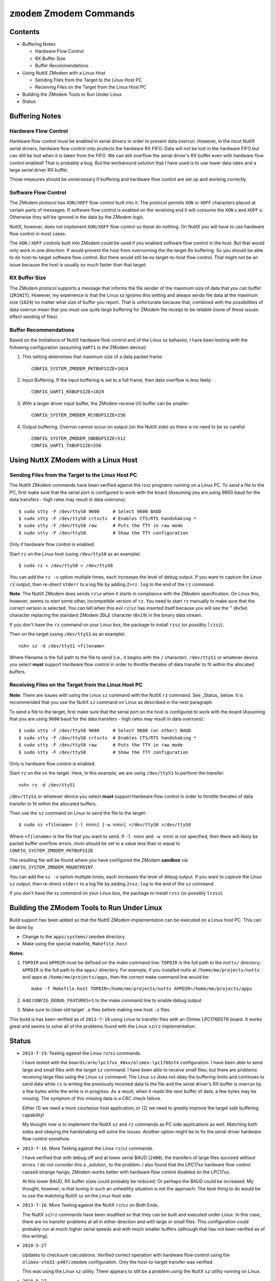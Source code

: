==========================
``zmodem`` Zmodem Commands
==========================

Contents
--------

- Buffering Notes

  * Hardware Flow Control
  * RX Buffer Size
  * Buffer Recommendations

- Using NuttX ZModem with a Linux Host

  * Sending Files from the Target to the Linux Host PC
  * Receiving Files on the Target from the Linux Host PC

- Building the ZModem Tools to Run Under Linux

- Status

Buffering Notes
---------------

Hardware Flow Control
~~~~~~~~~~~~~~~~~~~~~

Hardware flow control must be enabled in serial drivers in order to prevent data
overrun. However, in the most NuttX serial drivers, hardware flow control only
protects the hardware RX FIFO: Data will not be lost in the hardware FIFO but
can still be lost when it is taken from the FIFO. We can still overflow the
serial driver's RX buffer even with hardware flow control enabled! That is
probably a bug. But the workaround solution that I have used is to use lower
data rates and a large serial driver RX buffer.

Those measures should be unnecessary if buffering and hardware flow control are
set up and working correctly.

Software Flow Control
~~~~~~~~~~~~~~~~~~~~~

The ZModem protocol has ``XON/XOFF`` flow control built into it. The protocol
permits ``XON`` or ``XOFF`` characters placed at certain parts of messages. If
software flow control is enabled on the receiving end it will consume the ``XON`` s
and ``XOFF`` s. Otherwise they will be ignored in the data by the ZModem logic.

NuttX, however, does not implement ``XON/XOFF`` flow control so these do nothing.
On NuttX you will have to use hardware flow control in most cases.

The ``XON`` / ``XOFF`` controls built into ZModem could be used if you enabled
software flow control in the host. But that would only work in one direction: If
would prevent the host from overrunning the the target Rx buffering. So you
should be able to do host-to-target software flow control. But there would still
be no target-to-host flow control. That might not be an issue because the host
is usually so much faster than that target.

RX Buffer Size
~~~~~~~~~~~~~~

The ZModem protocol supports a message that informs the file sender of the
maximum size of data that you can buffer (``ZRINIT``). However, my experience is
that the Linux sz ignores this setting and always sends file data at the maximum
size (``1024``) no matter what size of buffer you report. That is unfortunate
because that, combined with the possibilities of data overrun mean that you must
use quite large buffering for ZModem file receipt to be reliable (none of these
issues effect sending of files).

Buffer Recommendations
~~~~~~~~~~~~~~~~~~~~~~

Based on the limitations of NuttX hardware flow control and of the Linux sz
behavior, I have been testing with the following configuration (assuming ``UART1``
is the ZModem device):

1) This setting determines that maximum size of a data packet frame::

     CONFIG_SYSTEM_ZMODEM_PKTBUFSIZE=1024

2) Input Buffering. If the input buffering is set to a full frame, then data
   overflow is less likely::

     CONFIG_UART1_RXBUFSIZE=1024

3) With a larger driver input buffer, the ZModem receive I/O buffer can be
   smaller::

     CONFIG_SYSTEM_ZMODEM_RCVBUFSIZE=256

4) Output buffering. Overrun cannot occur on output (on the NuttX side) so there
   is no need to be so careful::

     CONFIG_SYSTEM_ZMODEM_SNDBUFSIZE=512
     CONFIG_UART1_TXBUFSIZE=256

Using NuttX ZModem with a Linux Host
------------------------------------

Sending Files from the Target to the Linux Host PC
~~~~~~~~~~~~~~~~~~~~~~~~~~~~~~~~~~~~~~~~~~~~~~~~~~

The NuttX ZModem commands have been verified against the rzsz programs running
on a Linux PC. To send a file to the PC, first make sure that the serial port is
configured to work with the board (Assuming you are using 9600 baud for the data
transfers - high rates may result in data overruns)::

  $ sudo stty -F /dev/ttyS0 9600     # Select 9600 BAUD
  $ sudo stty -F /dev/ttyS0 crtscts  # Enables CTS/RTS handshaking *
  $ sudo stty -F /dev/ttyS0 raw      # Puts the TTY in raw mode
  $ sudo stty -F /dev/ttyS0          # Show the TTY configuration

Only if hardware flow control is enabled.

Start ``rz`` on the Linux host (using ``/dev/ttyS0`` as an example)::

  $ sudo rz < /dev/ttyS0 > /dev/ttyS0

You can add the ``rz -v`` option multiple times, each increases the level of debug
output. If you want to capture the Linux ``rz`` output, then re-direct ``stderr`` to
a log file by adding ``2>rz.log`` to the end of the ``rz`` command.

**Note**: The NuttX ZModem does sends ``rz\n`` when it starts in compliance with
the ZModem specification. On Linux this, however, seems to start some other,
incompatible version of ``rz``. You need to start ``rz`` manually to make sure that
the correct version is selected. You can tell when this evil ``rz``/``sz`` has
inserted itself because you will see the ``^`` (``0x5e``) character replacing the
standard ZModem ``ZDLE`` character (``0x19``) in the binary data stream.

If you don't have the ``rz`` command on your Linux box, the package to install
``rzsz`` (or possibly ``lrzsz``).

Then on the target (using ``/dev/ttyS1`` as an example)::

  nsh> sz -d /dev/ttyS1 <filename>

Where filename is the full path to the file to send (i.e., it begins with the
``/`` character). ``/dev/ttyS1`` or whatever device you select **must** support
Hardware flow control in order to throttle therates of data transfer to fit
within the allocated buffers.

Receiving Files on the Target from the Linux Host PC
~~~~~~~~~~~~~~~~~~~~~~~~~~~~~~~~~~~~~~~~~~~~~~~~~~~~

**Note**: There are issues with using the Linux ``sz`` command with the NuttX ``rz``
command. See _Status_ below. It is recommended that you use the NuttX ``sz``
command on Linux as described in the next paragraph.

To send a file to the target, first make sure that the serial port on the host
is configured to work with the board (Assuming that you are using ``9600`` baud
for the data transfers - high rates may result in data overruns)::

  $ sudo stty -F /dev/ttyS0 9600     # Select 9600 (or other) BAUD
  $ sudo stty -F /dev/ttyS0 crtscts  # Enables CTS/RTS handshaking *
  $ sudo stty -F /dev/ttyS0 raw      # Puts the TTY in raw mode
  $ sudo stty -F /dev/ttyS0          # Show the TTY configuration

Only is hardware flow control is enabled.

Start ``rz`` on the on the target. Here, in this example, we are using
``/dev/ttyS1`` to perform the transfer::

  nsh> rz -d /dev/ttyS1

``/dev/ttyS1`` or whatever device you select **must** support Hardware flow
control in order to throttle therates of data transfer to fit within the
allocated buffers.

Then use the ``sz`` command on Linux to send the file to the target::

  $ sudo sz <filename> [-l nnnn] [-w nnnn] </dev/ttyS0 >/dev/ttyS0

Where ``<filename>`` is the file that you want to send. If ``-l nnnn`` and ``-w nnnn``
is not specified, then there will likely be packet buffer overflow errors.
``nnnn`` should be set to a value less than or equal to
``CONFIG_SYSTEM_ZMODEM_PKTBUFSIZE``.

The resulting file will be found where you have configured the ZModem
**sandbox** via ``CONFIG_SYSTEM_ZMODEM_MOUNTPOINT``.

You can add the ``sz -v`` option multiple times, each increases the level of debug
output. If you want to capture the Linux ``sz`` output, then re-direct ``stderr`` to
a log file by adding ``2>sz.log`` to the end of the ``sz`` command.

If you don't have the sz command on your Linux box, the package to install
``rzsz`` (or possibly ``lrzsz``).

Building the ZModem Tools to Run Under Linux
--------------------------------------------

Build support has been added so that the NuttX ZModem implementation can be
executed on a Linux host PC. This can be done by

- Change to the ``apps/systems/zmodem`` directory
- Make using the special makefile, ``Makefile.host``

**Notes**:

1. ``TOPDIR`` and ``APPDIR`` must be defined on the make command line: ``TOPDIR`` is
   the full path to the ``nuttx/`` directory; ``APPDIR`` is the full path to the
   ``apps/`` directory. For example, if you installed nuttx at
   ``/home/me/projects/nuttx`` and apps at ``/home/me/projects/apps``, then the
   correct make command line would be::

     make -f Makefile.host TOPDIR=/home/me/projects/nuttx APPDIR=/home/me/projects/apps

2. Add ``CONFIG_DEBUG_FEATURES=1`` to the make command line to enable debug output
3. Make sure to clean old target ``.o`` files before making new host ``.o`` files.

This build is has been verified as of ``2013-7-16`` using Linux to transfer files
with an Olimex LPC1766STK board. It works great and seems to solve all of the
problems found with the Linux ``sz``/``rz`` implementation.

Status
------

- ``2013-7-15``: Testing against the Linux ``rz``/``sz`` commands.

  I have tested with the ``boards/arm/lpc17xx_40xx/olimex-lpc1766stk``
  configuration. I have been able to send large and small files with the target
  ``sz`` command. I have been able to receive small files, but there are problems
  receiving large files using the Linux ``sz`` command: The Linux ``sz`` does not
  obey the buffering limits and continues to send data while ``rz`` is writing the
  previously received data to the file and the serial driver's RX buffer is
  overrun by a few bytes while the write is in progress. As a result, when it
  reads the next buffer of data, a few bytes may be missing. The symptom of this
  missing data is a CRC check failure.

  Either (1) we need a more courteous host application, or (2) we need to
  greatly improve the target side buffering capability!

  My thought now is to implement the NuttX ``sz`` and ``rz`` commands as PC side
  applications as well. Matching both sides and obeying the handshaking will
  solve the issues. Another option might be to fix the serial driver hardware
  flow control somehow.

- ``2013-7-16``. More Testing against the Linux ``rz``/``sz`` commands.

  I have verified that with debug off and at lower serial BAUD (``2400``), the
  transfers of large files succeed without errors. I do not consider this a
  _solution_ to the problem. I also found that the LPC17xx hardware flow control
  caused strange hangs; ZModem works better with hardware flow control disabled
  on the LPC17xx.

  At this lower BAUD, RX buffer sizes could probably be reduced; Or perhaps the
  BAUD could be increased. My thought, however, is that tuning in such an
  unhealthy situation is not the approach: The best thing to do would be to use
  the matching NuttX sz on the Linux host side.

- ``2013-7-16``. More Testing against the NuttX ``rz``/``sz`` on Both Ends.

  The NuttX ``sz``/``rz`` commands have been modified so that they can be built and
  executed under Linux. In this case, there are no transfer problems at all in
  either direction and with large or small files. This configuration could
  probably run at much higher serial speeds and with much smaller buffers
  (although that has not been verified as of this writing).

- ``2018-5-27``

  Updates to checksum calculations. Verified correct operation with hardware
  flow control using the ``olimex-stm32-p407/zmodem`` configuration. Only the
  host-to-target transfer was verified.

  This was using the Linux ``sz`` utility. There appears to still be a problem
  using the NuttX ``sz`` utility running on Linux.

- ``2018-5-27``

  Verified correct operation with hardware flow control using the
  ``olimex-stm32-p407/zmodem`` configuration with target-to-host transfers was
  verified. Again, there are issues remaining if I tried the NuttX ``rz`` utility
  running on Linux.

- ``2018-6-26``

  With ``-w nnnn`` option, the host-to-target transfer can work reliably without
  hardware flow control.
